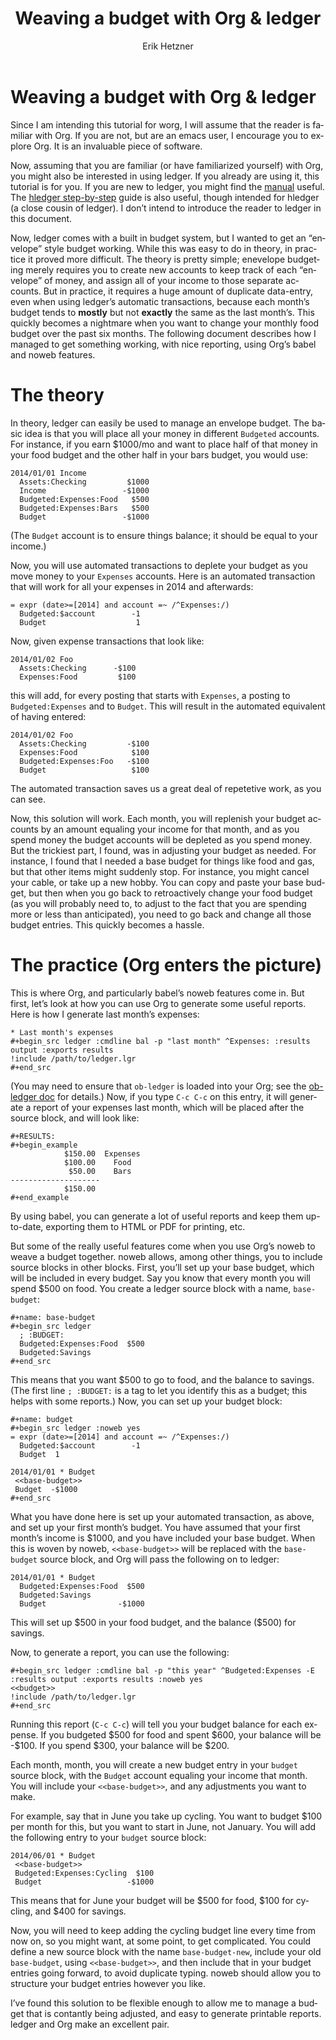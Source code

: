 #+TITLE: Weaving a budget with Org & ledger
#+AUTHOR:     Erik Hetzner
#+EMAIL:      egh@e6h.org
#+OPTIONS:    H:3 num:nil toc:t \n:nil ::t |:t ^:t -:t f:t *:t tex:t d:(HIDE) tags:not-in-toc
#+STARTUP:    align fold nodlcheck hidestars oddeven lognotestate
#+SEQ_TODO:   TODO(t) INPROGRESS(i) WAITING(w@) | DONE(d) CANCELED(c@)
#+TAGS:       Write(w) Update(u) Fix(f) Check(c) 
#+LANGUAGE:   en
#+PRIORITIES: A C B
#+CATEGORY:   worg

# This file is released by its authors and contributors under the GNU
# Free Documentation license v1.3 or later, code examples are released
# under the GNU General Public License v3 or later.

* Weaving a budget with Org & ledger

Since I am intending this tutorial for worg, I will assume that the
reader is familiar with Org. If you are not, but are an emacs user, I
encourage you to explore Org. It is an invaluable piece of software.

Now, assuming that you are familiar (or have familiarized yourself)
with Org, you might also be interested in using ledger. If you already
are using it, this tutorial is for you. If you are new to ledger, you
might find the [[http://www.ledger-cli.org/3.0/doc/ledger3.html][manual]] useful. The [[http://hledger.org/step-by-step][hledger step-by-step]] guide is also
useful, though intended for hledger (a close cousin of ledger). I
don’t intend to introduce the reader to ledger in this document.

Now, ledger comes with a built in budget system, but I wanted to get
an “envelope” style budget working. While this was easy to do in
theory, in practice it proved more difficult. The theory is pretty
simple; enevelope budgeting merely requires you to create new accounts
to keep track of each “envelope” of money, and assign all of your
income to those separate accounts. But in practice, it requires a huge
amount of duplicate data-entry, even when using ledger’s automatic
transactions, because each month’s budget tends to *mostly* but not
*exactly* the same as the last month’s. This quickly becomes a
nightmare when you want to change your monthly food budget over the
past six months. The following document describes how I managed to get
something working, with nice reporting, using Org’s babel and noweb
features.

* The theory

In theory, ledger can easily be used to manage an envelope budget. The
basic idea is that you will place all your money in different
=Budgeted= accounts. For instance, if you earn $1000/mo and want to
place half of that money in your food budget and the other half in
your bars budget, you would use:

#+BEGIN_EXAMPLE
2014/01/01 Income
  Assets:Checking         $1000
  Income                 -$1000
  Budgeted:Expenses:Food   $500
  Budgeted:Expenses:Bars   $500
  Budget                 -$1000
#+END_EXAMPLE

(The =Budget= account is to ensure things balance; it should be equal
to your income.)

Now, you will use automated transactions to deplete your budget as you
move money to your =Expenses= accounts. Here is an automated
transaction that will work for all your expenses in 2014 and
afterwards:

#+BEGIN_EXAMPLE
= expr (date>=[2014] and account =~ /^Expenses:/)
  Budgeted:$account        -1
  Budget                    1
#+END_EXAMPLE

Now, given expense transactions that look like:

#+BEGIN_EXAMPLE
2014/01/02 Foo
  Assets:Checking      -$100
  Expenses:Food         $100
#+END_EXAMPLE

this will add, for every posting that starts with =Expenses=, a
posting to =Budgeted:Expenses= and to =Budget=. This will result in
the automated equivalent of having entered:

#+BEGIN_EXAMPLE
2014/01/02 Foo
  Assets:Checking         -$100
  Expenses:Food            $100
  Budgeted:Expenses:Foo   -$100
  Budget                   $100
#+END_EXAMPLE

The automated transaction saves us a great deal of repetetive work, as
you can see.

Now, this solution will work. Each month, you will replenish your
budget accounts by an amount equaling your income for that month, and
as you spend money the budget accounts will be depleted as you spend
money. But the trickiest part, I found, was in adjusting your budget
as needed. For instance, I found that I needed a base budget for
things like food and gas, but that other items might suddenly stop.
For instance, you might cancel your cable, or take up a new hobby. You
can copy and paste your base budget, but then when you go back to
retroactively change your food budget (as you will probably need to,
to adjust to the fact that you are spending more or less than
anticipated), you need to go back and change all those budget entries.
This quickly becomes a hassle.

* The practice (Org enters the picture)

This is where Org, and particularly babel’s noweb features come in.
But first, let’s look at how you can use Org to generate some useful
reports. Here is how I generate last month’s expenses:

: * Last month's expenses
: #+begin_src ledger :cmdline bal -p "last month" ^Expenses: :results output :exports results
: !include /path/to/ledger.lgr
: #+end_src

(You may need to ensure that =ob-ledger= is loaded into your Org;
see the [[file:../org-contrib/babel/languages/ob-doc-ledger.org][ob-ledger doc]] for details.) Now, if you type =C-c C-c= on this
entry, it will generate a report of your expenses last month, which
will be placed after the source block, and will look like:

: #+RESULTS:
: #+begin_example
:             $150.00  Expenses
:             $100.00    Food
:              $50.00    Bars
: --------------------
:             $150.00
: #+end_example

By using babel, you can generate a lot of useful reports and keep them
up-to-date, exporting them to HTML or PDF for printing, etc.

But some of the really useful features come when you use Org’s noweb
to weave a budget together. noweb allows, among other things, you to
include source blocks in other blocks. First, you’ll set up your base
budget, which will be included in every budget. Say you know that
every month you will spend $500 on food. You create a ledger source
block with a name, =base-budget=:

: #+name: base-budget
: #+begin_src ledger
:   ; :BUDGET:
:   Budgeted:Expenses:Food  $500
:   Budgeted:Savings
: #+end_src

This means that you want $500 to go to food, and the balance to
savings. (The first line =; :BUDGET:= is a tag to let you identify
this as a budget; this helps with some reports.) Now, you can set up
your budget block:

: #+name: budget
: #+begin_src ledger :noweb yes
: = expr (date>=[2014] and account =~ /^Expenses:/)
:   Budgeted:$account        -1
:   Budget  1
:
: 2014/01/01 * Budget
:  <<base-budget>>
:  Budget  -$1000
: #+end_src

What you have done here is set up your automated transaction, as
above, and set up your first month’s budget. You have assumed that
your first month’s income is $1000, and you have included your base
budget. When this is woven by noweb, =<<base-budget>>= will be
replaced with the =base-budget= source block, and Org will pass the
following on to ledger:

: 2014/01/01 * Budget
:   Budgeted:Expenses:Food  $500
:   Budgeted:Savings
:   Budget                -$1000

This will set up $500 in your food budget, and the balance ($500) for
savings.

Now, to generate a report, you can use the following:

: #+begin_src ledger :cmdline bal -p "this year" ^Budgeted:Expenses -E :results output :exports results :noweb yes
: <<budget>>
: !include /path/to/ledger.lgr
: #+end_src

Running this report (=C-c C-c=) will tell you your budget balance for
each expense. If you budgeted $500 for food and spent $600, your
balance will be -$100. If you spend $300, your balance will be $200.

Each month, month, you will create a new budget entry in your =budget=
source block, with the =Budget= account equaling your income that
month. You will include your =<<base-budget>>=, and any adjustments
you want to make.

For example, say that in June you take up cycling. You want to budget
$100 per month for this, but you want to start in June, not January.
You will add the following entry to your =budget= source block:

: 2014/06/01 * Budget
:  <<base-budget>>
:  Budgeted:Expenses:Cycling  $100
:  Budget                   -$1000

This means that for June your budget will be $500 for food, $100 for
cycling, and $400 for savings.

Now, you will need to keep adding the cycling budget line every time
from now on, so you might want, at some point, to get complicated. You
could define a new source block with the name =base-budget-new=,
include your old =base-budget=, using =<<base-budget>>=, and then
include that in your budget entries going forward, to avoid duplicate
typing. noweb should allow you to structure your budget entries
however you like.

I’ve found this solution to be flexible enough to allow me to manage a
budget that is contantly being adjusted, and easy to generate
printable reports. ledger and Org make an excellent pair.
